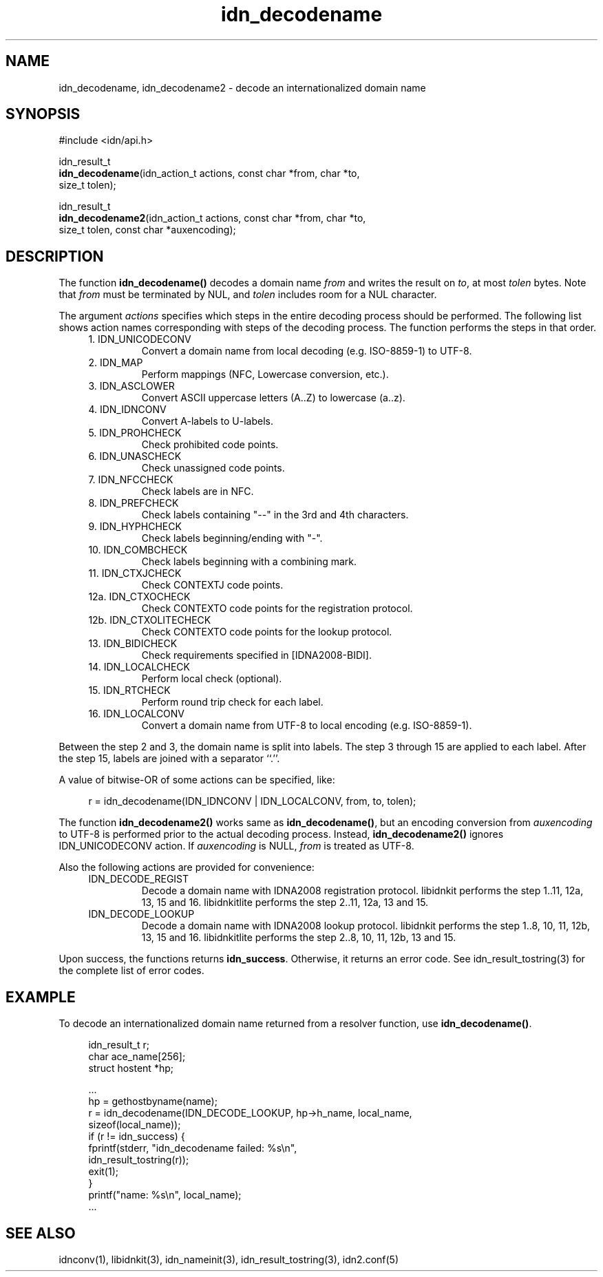 .\"
.\"                           TERMS AND CONDITIONS
.\"                                   FOR
.\"                         OPEN SOURCE CODE LICENSE
.\"                               Version 1.1
.\" 
.\" Japan Registry Services Co., Ltd. ("JPRS"), a Japanese corporation
.\" having its head office at Chiyoda First Bldg. East 13F 3-8-1 Nishi-Kanda,
.\" Chiyoda-ku, Tokyo 101-0065, Japan, grants you the license for open source
.\" code specified in EXHIBIT A the "Code" subject to the following Terms and
.\" Conditions ("OSCL").
.\" 
.\" 1. License Grant.
.\"   JPRS hereby grants you a worldwide, royalty-free, non-exclusive
.\"   license, subject to third party intellectual property claims:
.\"   (a) under intellectual property rights (other than patent or
.\"       trademark) licensable by JPRS to use, reproduce, modify, display,
.\"       perform, sublicense and distribute the Code (or portions thereof)
.\"       with or without modifications, and/or as part of a derivative work;
.\"       or
.\"   (b) under claims of the infringement through the making, using,
.\"       offering to sell and/or otherwise disposing the JPRS Revised Code
.\"       (or portions thereof);
.\"   (c) the licenses granted in this Section 1(a) and (b) are effective on
.\"       the date JPRS first distributes the Code to you under the terms of
.\"       this OSCL;
.\"   (d) Notwithstanding the above stated terms, no patent license is
.\"       granted:
.\"       1)  for a code that you delete from the Code;
.\"       2)  separate from the Code; or
.\"       3)  for infringements caused by:
.\"            i) modification of the Code; or
.\"           ii) combination of the Code with other software or devices.
.\" 
.\" 2. Consents.
.\"   You agree that:
.\"   (a) you must include a copy of this OSCL and the notice set forth in
.\"       EXHIBIT A with every copy of the Code you distribute;
.\"   (b) you must include a copy of this OSCL and the notice set forth in
.\"       EXHIBIT A with every copy of binary form of the Code in the
.\"       documentation and/or other materials provided with the distribution;
.\"   (c) you may not offer or impose any terms on any source code version
.\"       that alters or restricts the applicable version of this OSCL or
.\"       the recipients' rights hereunder.
.\"   (d) If the terms and conditions are set forth in EXHIBIT A, you must
.\"       comply with those terms and conditions.
.\" 
.\" 3. Proprietary Information.
.\"   All trademarks, service marks, patents, copyrights, trade secrets, and
.\"   other proprietary rights in or related to the Code are and will remain
.\"   the exclusive property of JPRS or its licensors, whether or not
.\"   specifically recognized or perfected under local law except specified
.\"   in this OSCL; provided however you agree and understand that the JPRS
.\"   name may not be used to endorse or promote this Code without prior
.\"   written approval of JPRS.
.\" 
.\" 4. WARRANTY DISCLAIMER.
.\"   JPRS MAKES NO REPRESENTATIONS AND WARRANTIES REGARDING THE USE OF THE
.\"   CODE, NOR DOES JPRS MAKE ANY REPRESENTATIONS THAT THE CODE WILL BECOME
.\"   COMMERCIALLY AVAILABLE. JPRS, ITS AFFILIATES, AND ITS SUPPLIERS DO NOT
.\"   WARRANT OR REPRESENT THAT THE CODE IS FREE OF ERRORS OR THAT THE CODE
.\"   IS SUITABLE FOR TRANSLATION AND/OR LOCALIZATION. THE CODE IS PROVIDED
.\"   ON AN "AS IS" BASIS AND JPRS AND ITS SUPPLIERS HAVE NO OBLIGATION TO
.\"   CORRECT ERRORS OR TO SUPPORT THE CODE UNDER THIS OSCL FOR ANY REASON.
.\"   TO THE FULL EXTENT PERMITTED BY LAW, ALL OBLIGATIONS ARE HEREBY
.\"   EXCLUDED WHETHER EXPRESS, STATUTORY OR IMPLIED UNDER LAW, COURSE OF
.\"   DEALING, CUSTOM, TRADE USAGE, ORAL OR WRITTEN STATEMENT OR OTHERWISE,
.\"   INCLUDING BUT NOT LIMITED TO ANY IMPLIED WARRANTIES OF MERCHANTABILITY
.\"   OR FITNESS FOR A PARTICULAR PURPOSE CONCERNING THE CODE.
.\" 
.\" 5. NO LIABILITY.
.\"   UNDER NO CIRCUMSTANCES SHALL JPRS AND/OR ITS AFFILIATES, LICENSORS, OR
.\"   REPRESENTATIVES BE LIABLE FOR ANY DAMAGES INCLUDING BUT NOT LIMITED TO
.\"   CONSEQUENTIAL, INDIRECT, SPECIAL, PUNITIVE OR INCIDENTAL DAMAGES,
.\"   WHETHER FORESEEABLE OR UNFORESEEABLE, BASED ON YOUR CLAIMS, INCLUDING,
.\"   BUT NOT LIMITED TO, CLAIMS FOR LOSS OF DATA, GOODWILL, PROFITS, USE OF
.\"   MONEY, INTERRUPTION IN USE OR AVAILABILITY OF DATA, STOPPAGE, IMPLIED
.\"   WARRANTY, BREACH OF CONTRACT, MISREPRESENTATION, NEGLIGENCE, STRICT
.\"   LIABILITY IN TORT, OR OTHERWISE.
.\" 
.\" 6. Indemnification.
.\"   You hereby agree to indemnify, defend, and hold harmless JPRS for any
.\"   liability incurred by JRPS due to your terms of warranty, support,
.\"   indemnity, or liability offered by you to any third party.
.\" 
.\" 7. Termination.
.\" 7.1 This OSCL shall be automatically terminated in the events that:
.\"   (a) You fail to comply with the terms herein and fail to cure such
.\"       breach within 30 days of becoming aware of the breach;
.\"   (b) You initiate patent or copyright infringement litigation against
.\"       any party (including a cross-claim or counterclaim in a lawsuit)
.\"       alleging that the Code constitutes a direct or indirect patent or
.\"       copyright infringement, in such case, this OSCL to you shall
.\"       terminate as of the date such litigation is filed;
.\" 7.2 In the event of termination under Sections 7.1(a) or 7.1(b) above,
.\"     all end user license agreements (excluding distributors and
.\"     resellers) which have been validly granted by You or any distributor
.\"     hereunder prior to termination shall survive termination.
.\"
.\" 
.\" 8. General.
.\"   This OSCL shall be governed by, and construed and enforced in
.\"   accordance with, the laws of Japan. Any litigation or arbitration
.\"   between the parties shall be conducted exclusively in Tokyo, Japan
.\"   except written consent of JPRS provides other venue.
.\" 
.\" 
.\"                                EXHIBIT A
.\" 
.\" The original open source code of idnkit-2 is idnkit-1.0 developed and
.\" conceived by Japan Network Information Center ("JPNIC"), a Japanese
.\" association, Kokusai-Kougyou-Kanda Bldg 6F, 2-3-4 Uchi-Kanda,
.\" Chiyoda-ku, Tokyo 101-0047, Japan, and JPRS modifies above original code
.\" under following Terms and Conditions set forth by JPNIC.
.\" 
.\"                                  JPNIC
.\" 
.\" Copyright (c) 2000-2002 Japan Network Information Center.  All rights reserved.
.\" 
.\" By using this file, you agree to the terms and conditions set forth bellow.
.\" 
.\"                       LICENSE TERMS AND CONDITIONS
.\" 
.\" The following License Terms and Conditions apply, unless a different
.\" license is obtained from Japan Network Information Center ("JPNIC"),
.\" a Japanese association, Kokusai-Kougyou-Kanda Bldg 6F, 2-3-4 Uchi-Kanda,
.\" Chiyoda-ku, Tokyo 101-0047, Japan.
.\" 
.\" 1. Use, Modification and Redistribution (including distribution of any
.\"    modified or derived work) in source and/or binary forms is permitted
.\"    under this License Terms and Conditions.
.\" 
.\" 2. Redistribution of source code must retain the copyright notices as they
.\"    appear in each source code file, this License Terms and Conditions.
.\" 
.\" 3. Redistribution in binary form must reproduce the Copyright Notice,
.\"    this License Terms and Conditions, in the documentation and/or other
.\"    materials provided with the distribution. For the purposes of binary
.\"    distribution the "Copyright Notice" refers to the following language:
.\"    "Copyright (c) 2000-2002 Japan Network Information Center.  All rights reserved."
.\" 
.\" 4. The name of JPNIC may not be used to endorse or promote products
.\"    derived from this Software without specific prior written approval of
.\"    JPNIC.
.\" 
.\" 5. Disclaimer/Limitation of Liability: THIS SOFTWARE IS PROVIDED BY JPNIC
.\"    "AS IS" AND ANY EXPRESS OR IMPLIED WARRANTIES, INCLUDING, BUT NOT
.\"    LIMITED TO, THE IMPLIED WARRANTIES OF MERCHANTABILITY AND FITNESS FOR A
.\"    PARTICULAR PURPOSE ARE DISCLAIMED. IN NO EVENT SHALL JPNIC BE LIABLE
.\"    FOR ANY DIRECT, INDIRECT, INCIDENTAL, SPECIAL, EXEMPLARY, OR
.\"    CONSEQUENTIAL DAMAGES (INCLUDING, BUT NOT LIMITED TO, PROCUREMENT OF
.\"    SUBSTITUTE GOODS OR SERVICES; LOSS OF USE, DATA, OR PROFITS; OR
.\"    BUSINESS INTERRUPTION) HOWEVER CAUSED AND ON ANY THEORY OF LIABILITY,
.\"    WHETHER IN CONTRACT, STRICT LIABILITY, OR TORT (INCLUDING NEGLIGENCE OR
.\"    OTHERWISE) ARISING IN ANY WAY OUT OF THE USE OF THIS SOFTWARE, EVEN IF
.\"    ADVISED OF THE POSSIBILITY OF SUCH DAMAGES.
.\" 
.\" 
.\"                        JPRS Public License Notice
.\"                                   For
.\"                                idnkit-2.
.\" 
.\" The contents of this file are subject to the Terms and Conditions for
.\" the Open Source Code License (the "OSCL"). You may not use this file
.\" except in compliance with above terms and conditions. A copy of the OSCL
.\" is available at <http://jprs.co.jp/idn/>.
.\" The JPRS Revised Code is idnkit-2.
.\" The Initial Developer of the JPRS Revised Code is Japan Network
.\" Information Center ("JPNIC"), a Japanese association,
.\" Kokusai-Kougyou-Kanda Bldg 6F, 2-3-4 Uchi-Kanda, Chiyoda-ku, Tokyo
.\" 101-0047, Japan.
.\" "Copyright (c) 2000-2002 Japan Network Information Center.  All rights reserved."
.\" "Copyright (c) 2010-2012 Japan Registry Services Co., Ltd.  All rights reserved."
.\" Contributor(s): ______________________________________.
.\" 
.\" If you wish to allow use of your version of this file only under the
.\" above License(s) and not to allow others to use your version of this
.\" file, please indicate your decision by deleting the relevant provisions
.\" above and replacing them with the notice and other provisions required
.\" by the above License(s). If you do not delete the relevant provisions,
.\" a recipient may use your version of this file under either the above
.\" License(s).
.\"
.TH idn_decodename 3 "Sep 21, 2012"
.\"
.SH NAME
idn_decodename, idn_decodename2 \- decode an internationalized domain name
.\"
.SH SYNOPSIS
.nf
#include <idn/api.h>

idn_result_t
\fBidn_decodename\fP(idn_action_t\ actions,\ const\ char\ *from,\ char\ *to,
    size_t\ tolen);

idn_result_t
\fBidn_decodename2\fP(idn_action_t\ actions,\ const\ char\ *from,\ char\ *to,
    size_t\ tolen,\ const\ char\ *auxencoding);

.\"
.SH DESCRIPTION
.PP
The function \fBidn_decodename()\fR decodes a domain name \fIfrom\fR and
writes the result on \fIto\fR, at most \fItolen\fR bytes.
Note that \fIfrom\fR must be terminated by NUL, and \fItolen\fR includes
room for a NUL character.
.PP
The argument \fIactions\fR specifies which steps in the entire decoding
process should be performed. The following list shows action names
corresponding with steps of the decoding process. The function 
performs the steps in that order.
.RS 4
.IP "1. IDN_UNICODECONV"
Convert a domain name from local decoding (e.g. ISO-8859-1) to UTF-8.
.IP "2. IDN_MAP"
Perform mappings (NFC, Lowercase conversion, etc.).
.IP "3. IDN_ASCLOWER"
Convert ASCII uppercase letters (A..Z) to lowercase (a..z).
.IP "4. IDN_IDNCONV"
Convert A-labels to U-labels.
.IP "5. IDN_PROHCHECK"
Check prohibited code points.
.IP "6. IDN_UNASCHECK"
Check unassigned code points.
.IP "7. IDN_NFCCHECK"
Check labels are in NFC.
.IP "8. IDN_PREFCHECK"
Check labels containing "--" in the 3rd and 4th characters.
.IP "9. IDN_HYPHCHECK"
Check labels beginning/ending with "-".
.IP "10. IDN_COMBCHECK"
Check labels beginning with a combining mark.
.IP "11. IDN_CTXJCHECK"
Check CONTEXTJ code points.
.IP "12a. IDN_CTXOCHECK"
Check CONTEXTO code points for the registration protocol.
.IP "12b. IDN_CTXOLITECHECK"
Check CONTEXTO code points for the lookup protocol.
.IP "13. IDN_BIDICHECK"
Check requirements specified in [IDNA2008-BIDI].
.IP "14. IDN_LOCALCHECK"
Perform local check (optional).
.IP "15. IDN_RTCHECK"
Perform round trip check for each label.
.IP "16. IDN_LOCALCONV"
Convert a domain name from UTF-8 to local encoding (e.g. ISO-8859-1).
.RE
.PP
Between the step 2 and 3, the domain name is split into labels.
The step 3 through 15 are applied to each label. After the step 15,
labels are joined with a separator ``.''.
.PP
A value of bitwise-OR of some actions can be specified, like:
.PP
.RS 4
.nf
.ft CW
r = idn_decodename(IDN_IDNCONV | IDN_LOCALCONV, from, to, tolen);
.ft R
.fi
.RE
.PP
The function \fBidn_decodename2()\fR works same as \fBidn_decodename()\fR,
but an encoding conversion from \fIauxencoding\fR to UTF-8 is performed
prior to the actual decoding process.
Instead, \fBidn_decodename2()\fR ignores IDN_UNICODECONV action.
If \fIauxencoding\fR is NULL, \fIfrom\fR is treated as UTF-8.
.PP
Also the following actions are provided for convenience:
.RS 4
.IP "IDN_DECODE_REGIST"
Decode a domain name with IDNA2008 registration protocol.
libidnkit performs the step 1..11, 12a, 13, 15 and 16.
libidnkitlite performs the step 2..11, 12a, 13 and 15.
.IP "IDN_DECODE_LOOKUP"
Decode a domain name with IDNA2008 lookup protocol.
libidnkit performs the step 1..8, 10, 11, 12b, 13, 15 and 16.
libidnkitlite performs the step 2..8, 10, 11, 12b, 13 and 15.
.RE
.PP
Upon success, the functions returns \fBidn_success\fR.
Otherwise, it returns an error code.
See idn_result_tostring(3) for the complete list of error codes.
.\"
.SH EXAMPLE
To decode an internationalized domain name returned from a resolver
function, use \fBidn_decodename()\fR.
.PP
.RS 4
.nf
.ft CW
idn_result_t r;
char ace_name[256];
struct hostent *hp;

\&...
hp = gethostbyname(name);
r = idn_decodename(IDN_DECODE_LOOKUP, hp->h_name, local_name,
                   sizeof(local_name));
if (r != idn_success) {
    fprintf(stderr, "idn_decodename failed: %s\en",
            idn_result_tostring(r));
    exit(1);
}
printf("name: %s\en", local_name);
\&...
.ft R
.fi
.RE
.\"
.SH "SEE ALSO"
idnconv(1),
libidnkit(3),
idn_nameinit(3),
idn_result_tostring(3),
idn2.conf(5)
